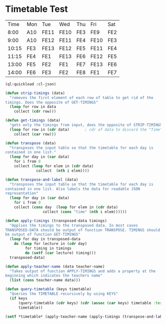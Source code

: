 
* Timetable Test

#+name: KDK-timetable
|  Time | Mon | Tue  | Wed  | Thu | Fri  | Sat |
|  8:00 | A10 | FE11 | FE10 | FE3 | FE9  | FE2 |
|  9:00 | A10 | FE12 | FE11 | FE4 | FE10 | FE3 |
| 10:15 | FE3 | FE13 | FE12 | FE5 | FE11 | FE4 |
| 11:15 | FE4 | FE1  | FE13 | FE6 | FE12 | FE5 |
| 13:00 | FE5 | FE2  | FE1  | FE7 | FE13 | FE6 |
| 14:00 | FE6 | FE3  | FE2  | FE8 | FE1  | FE7 |

#+begin_src lisp :var input=KDK-timetable :results verbatim
(ql:quickload :cl-json)

(defun strip-timings (data)
  "removes the first element of each row of table to get rid of the
timings. Does the opposite of GET-TIMINGS"
  (loop for row in data
	collect (cdr row)))

(defun get-timings (data)
  "gets only the timings from input, does the opposite of STRIP-TIMINGS"
  (loop for row in (cdr data)		; cdr of data to discard the "Time" column title
	collect (car row)))

(defun transpose (data)
  "transposes the input table so that the timetable for each day is
contained in one list."
  (loop for day in (car data)
	for i from 0
	collect (loop for elem in (cdr data)
		      collect  (nth i elem))))

(defun transpose-and-label (data)
  "transposes the input table so that the timetable for each day is
contained in one list. Also labels the data for readable JSON
representation"
  (loop for day in (car data)
	for i from 0
	collect (cons day  (loop for elem in (cdr data)
				 collect (cons "time" (nth i elem))))))

(defun apply-timings (transposed-data timings)
  "Applies the timings to the transposed data. In most cases
TRANSPOSED-DATA should be output of function TRANSPOSE. TIMINGS should
be output of function GET-TIMINGS"
  (loop for day in transposed-data
	do (loop for lecture in (cdr day)
		 for timing in timings
		 do (setf (car lecture) timing)))
  transposed-data)

(defun apply-teacher-name (data teacher-name)
  "Takes output of function APPLY-TIMINGS and adds a property at the
beginning which indicates the teachers name"
  (list (cons teacher-name data)))

(defun query-timetable (keys timetable)
  "Queries the TIMETABLE recursively by using KEYS"
  (if keys
      (query-timetable (cdr keys) (cdr (assoc (car keys) timetable :test #'string=)))
      timetable))

(setf *timetable* (apply-teacher-name (apply-timings (transpose-and-label (strip-timings input)) (get-timings input)) "KDK"))

#+end_src

#+RESULTS:
#+begin_example
(("KDK"
  ("Mon" ("8:00" . "A10") ("9:00" . "A10") ("10:15" . "FE3") ("11:15" . "FE4")
   ("13:00" . "FE5") ("14:00" . "FE6"))
  ("Tue" ("8:00" . "FE11") ("9:00" . "FE12") ("10:15" . "FE13")
   ("11:15" . "FE1") ("13:00" . "FE2") ("14:00" . "FE3"))
  ("Wed" ("8:00" . "FE10") ("9:00" . "FE11") ("10:15" . "FE12")
   ("11:15" . "FE13") ("13:00" . "FE1") ("14:00" . "FE2"))
  ("Thu" ("8:00" . "FE3") ("9:00" . "FE4") ("10:15" . "FE5") ("11:15" . "FE6")
   ("13:00" . "FE7") ("14:00" . "FE8"))
  ("Fri" ("8:00" . "FE9") ("9:00" . "FE10") ("10:15" . "FE11")
   ("11:15" . "FE12") ("13:00" . "FE13") ("14:00" . "FE1"))
  ("Sat" ("8:00" . "FE2") ("9:00" . "FE3") ("10:15" . "FE4") ("11:15" . "FE5")
   ("13:00" . "FE6") ("14:00" . "FE7"))))
#+end_example


